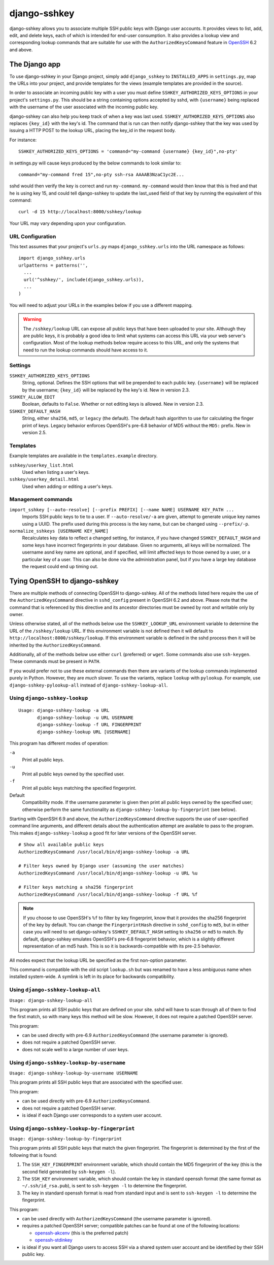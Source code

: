 =============
django-sshkey
=============

django-sshkey allows you to associate multiple SSH public keys with Django
user accounts.  It provides views to list, add, edit, and delete keys, each of
which is intended for end-user consumption.  It also provides a lookup view
and corresponding lookup commands that are suitable for use with the
``AuthorizedKeysCommand`` feature in OpenSSH_ 6.2 and above.

The Django app
==============

To use django-sshkey in your Django project, simply add ``django_sshkey`` to
``INSTALLED_APPS`` in ``settings.py``, map the URLs into your project, and
provide templates for the views (example templates are provided in the source).

In order to associate an incoming public key with a user you must define
``SSHKEY_AUTHORIZED_KEYS_OPTIONS`` in your project's ``settings.py``.  This
should be a string containing options accepted by sshd, with ``{username}``
being replaced with the username of the user associated with the incoming
public key.

django-sshkey can also help you keep track of when a key was last used.
``SSHKEY_AUTHORIZED_KEYS_OPTIONS`` also replaces ``{key_id}`` with the key's
id.  The command that is run can then notify django-sshkey that the key was used
by issuing a HTTP POST to the lookup URL, placing the key_id in the request
body.

For instance::

  SSHKEY_AUTHORIZED_KEYS_OPTIONS = 'command="my-command {username} {key_id}",no-pty'

in settings.py will cause keys produced by the below commands to look similar
to::

  command="my-command fred 15",no-pty ssh-rsa AAAAB3NzaC1yc2E...

sshd would then verify the key is correct and run ``my-command``.
``my-command`` would then know that this is fred and that he is using key 15,
and could tell django-sshkey to update the last_used field of that key by
running the equivalent of this command::

  curl -d 15 http://localhost:8000/sshkey/lookup

Your URL may vary depending upon your configuration.

URL Configuration
-----------------

This text assumes that your project's ``urls.py`` maps ``django_sshkey.urls``
into the URL namespace as follows::

  import django_sshkey.urls
  urlpatterns = patterns('',
    ...
    url('^sshkey/', include(django_sshkey.urls)),
    ...
  )

You will need to adjust your URLs in the examples below if you use a different
mapping.

.. WARNING::

  The ``/sshkey/lookup`` URL can expose all public keys that have
  been uploaded to your site.  Although they are public keys, it is probably a
  good idea to limit what systems can access this URL via your web server's
  configuration.  Most of the lookup methods below require access to this URL,
  and only the systems that need to run the lookup commands should have access
  to it.

Settings
--------

``SSHKEY_AUTHORIZED_KEYS_OPTIONS``
  String, optional.  Defines the SSH options that will be prepended to each
  public key.  ``{username}`` will be replaced by the username; ``{key_id}``
  will be replaced by the key's id.  New in version 2.3.

``SSHKEY_ALLOW_EDIT``
  Boolean, defaults to ``False``.  Whether or not editing keys is allowed.
  New in version 2.3.

``SSHKEY_DEFAULT_HASH``
  String, either ``sha256``, ``md5``, or ``legacy`` (the default).  The default
  hash algorithm to use for calculating the finger print of keys.  Legacy
  behavior enforces OpenSSH's pre-6.8 behavior of MD5 without the ``MD5:``
  prefix.  New in version 2.5.


Templates
---------

Example templates are available in the ``templates.example`` directory.

``sshkey/userkey_list.html``
  Used when listing a user's keys.

``sshkey/userkey_detail.html``
  Used when adding or editing a user's keys.


Management commands
-------------------

``import_sshkey [--auto-resolve] [--prefix PREFIX] [--name NAME] USERNAME KEY_PATH ...``
  Imports SSH public keys to tie to a user. If ``--auto-resolve/-a`` are given,
  attempt to generate unique key names using a UUID. The prefix used during
  this process is the key name, but can be changed using ``--prefix/-p``.

``normalize_sshkeys [USERNAME KEY_NAME]``
  Recalculates key data to reflect a changed setting, for instance, if you have
  changed ``SSHKEY_DEFAULT_HASH`` and some keys have incorrect fingerprints in
  your database. Given no arguments, all keys will be normalized. The username
  asnd key name are optional, and if specified, will limit affected keys to
  those owned by a user, or a particular key of a user.  This can also be done
  via the administration panel, but if you have a large key database the
  request could end up timing out.

Tying OpenSSH to django-sshkey
==============================

There are multiple methods of connecting OpenSSH to django-sshkey.  All of the
methods listed here require the use of the ``AuthorizedKeysCommand`` directive
in ``sshd_config`` present in OpenSSH 6.2 and above.  Please note that the
command that is referenced by this directive and its ancestor directories must
be owned by root and writable only by owner.

Unless otherwise stated, all of the methods below use the ``SSHKEY_LOOKUP_URL``
environment variable to determine the URL of the ``/sshkey/lookup`` URL.  If
this environment variable is not defined then it will default to
``http://localhost:8000/sshkey/lookup``.  If this environment variable is
defined in the sshd process then it will be inherited by the
``AuthorizedKeysCommand``.

Additionally, all of the methods below use either ``curl`` (preferred) or
``wget``.  Some commands also use ``ssh-keygen``.  These commands must be
present in ``PATH``.

If you would prefer not to use these external commands then there are variants
of the lookup commands implemented purely in Python.  However, they are *much*
slower.  To use the variants, replace ``lookup`` with ``pylookup``.  For
example, use ``django-sshkey-pylookup-all`` instead of
``django-sshkey-lookup-all``.

Using ``django-sshkey-lookup``
------------------------------

::

  Usage: django-sshkey-lookup -a URL
         django-sshkey-lookup -u URL USERNAME
         django-sshkey-lookup -f URL FINGERPRINT
         django-sshkey-lookup URL [USERNAME]

This program has different modes of operation:

``-a``
  Print all public keys.

``-u``
  Print all public keys owned by the specified user.

``-f``
  Print all public keys matching the specified fingerprint.

Default
  Compatibility mode.  If the username parameter is given then print all public
  keys owned by the specified user; otherwise perform the same functionality as
  ``django-sshkey-lookup-by-fingerprint`` (see below).

Starting with OpenSSH 6.9 and above, the ``AuthorizedKeysCommand`` directive
supports the use of user-specified command line arguments, and different
details about the authentication attempt are available to pass to the program.
This makes ``django-sshkey-lookup`` a good fit for later versions of the
OpenSSH server.

::

  # Show all available public keys
  AuthorizedKeysCommand /usr/local/bin/django-sshkey-lookup -a URL

  # Filter keys owned by Django user (assuming the user matches)
  AuthorizedKeysCommand /usr/local/bin/django-sshkey-lookup -u URL %u

  # Filter keys matching a sha256 fingerprint
  AuthorizedKeysCommand /usr/local/bin/django-sshkey-lookup -f URL %f

.. note::

  If you choose to use OpenSSH's ``%f`` to filter by key fingerprint, know that
  it provides the sha256 fingerprint of the key by default. You can change the
  ``FingerprintHash`` directive in ``sshd_config`` to ``md5``, but in either
  case you will need to set django-sshkey's ``SSHKEY_DEFAULT_HASH`` setting to
  ``sha256`` or ``md5`` to match. By default, django-sshkey emulates OpenSSH's
  pre-6.8 fingerprint behavior, which is a slightly different representation of
  an md5 hash. This is so it is backwards-compatible with its pre-2.5 behavior.

All modes expect that the lookup URL be specified as the first non-option
parameter.

This command is compatible with the old script ``lookup.sh`` but was renamed
to have a less ambiguous name when installed system-wide. A symlink is left in
its place for backwards compatibility.

Using ``django-sshkey-lookup-all``
----------------------------------

``Usage: django-sshkey-lookup-all``

This program prints all SSH public keys that are defined on your site.  sshd
will have to scan through all of them to find the first match, so with many
keys this method will be slow.  However, it does not require a patched OpenSSH
server.

This program:

* can be used directly with pre-6.9 ``AuthorizedKeysCommand`` (the username
  parameter is ignored).

* does not require a patched OpenSSH server.

* does not scale well to a large number of user keys.

Using ``django-sshkey-lookup-by-username``
------------------------------------------

``Usage: django-sshkey-lookup-by-username USERNAME``

This program prints all SSH public keys that are associated with the specified
user.

This program:

* can be used directly with pre-6.9 ``AuthorizedKeysCommand``.

* does not require a patched OpenSSH server.

* is ideal if each Django user corresponds to a system user account.

Using ``django-sshkey-lookup-by-fingerprint``
---------------------------------------------

``Usage: django-sshkey-lookup-by-fingerprint``

This program prints all SSH public keys that match the given fingerprint.  The
fingerprint is determined by the first of the following that is found:

1. The ``SSH_KEY_FINGERPRINT`` environment variable, which should contain the
   MD5 fingerprint of the key (this is the second field generated by
   ``ssh-keygen -l``).

2. The ``SSH_KEY`` environment variable, which should contain the key in
   standard openssh format (the same format as ``~/.ssh/id_rsa.pub``), is sent
   to ``ssh-keygen -l`` to determine the fingerprint.

3. The key in standard openssh format is read from standard input and is sent
   to ``ssh-keygen -l`` to determine the fingerprint.

This program:

* can be used directly with ``AuthorizedKeysCommand`` (the username parameter
  is ignored).

* requires a patched OpenSSH server; compatible patches can be found at one of
  the following locations:

  - openssh-akcenv_ (this is the preferred patch)
  - openssh-stdinkey_

* is ideal if you want all Django users to access SSH via a shared system user
  account and be identified by their SSH public key.

.. _OpenSSH: http://www.openssh.com/
.. _openssh-akcenv: https://github.com/ScottDuckworth/openssh-akcenv
.. _openssh-stdinkey: https://github.com/ScottDuckworth/openssh-stdinkey
